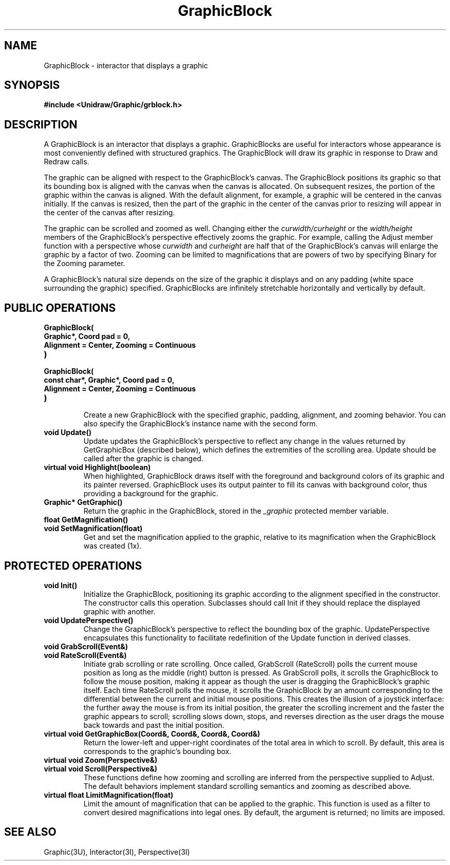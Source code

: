 .TH GraphicBlock 3U "30 January 1991" "Unidraw" "InterViews Reference Manual"
.SH NAME
GraphicBlock \- interactor that displays a graphic
.SH SYNOPSIS
.B #include <Unidraw/Graphic/grblock.h>
.SH DESCRIPTION
A GraphicBlock is an interactor that displays a graphic.
GraphicBlocks are useful for interactors whose appearance is most
conveniently defined with structured graphics.  The GraphicBlock will
draw its graphic in response to Draw and Redraw calls.

The graphic can be aligned with respect to the GraphicBlock's canvas.
The GraphicBlock positions its graphic so that its bounding box is
aligned with the canvas when the canvas is allocated.  On subsequent
resizes, the portion of the graphic within the canvas is aligned.
With the default alignment, for example, a graphic will be centered in
the canvas initially.  If the canvas is resized, then the part of the
graphic in the center of the canvas prior to resizing will appear in
the center of the canvas after resizing.

The graphic can be scrolled and zoomed as well.  Changing either the
\fIcurwidth/curheight\fP or the \fIwidth/height\fP members of the
GraphicBlock's perspective effectively zooms the graphic.  For
example, calling the Adjust member function with a perspective whose
\fIcurwidth\fP and \fIcurheight\fP are half that of the GraphicBlock's
canvas will enlarge the graphic by a factor of two. Zooming can be
limited to magnifications that are powers of two by specifying Binary
for the Zooming parameter.

A GraphicBlock's natural size depends on the size of the graphic it
displays and on any padding (white space surrounding the graphic)
specified.  GraphicBlocks are infinitely stretchable horizontally and
vertically by default.
.SH PUBLIC OPERATIONS
.TP
.B "GraphicBlock("
.ns
.TP
.B "    Graphic*, Coord pad = 0,"
.ns
.TP
.B "    Alignment = Center, Zooming = Continuous"
.ns
.TP
.B ")"
.ns
.TP
.B "GraphicBlock("
.ns
.TP
.B "    const char*, Graphic*, Coord pad = 0,"
.ns
.TP
.B "    Alignment = Center, Zooming = Continuous"
.ns
.TP
.B ")"
.br
Create a new GraphicBlock with the specified graphic, padding,
alignment, and zooming behavior.  You can also specify the
GraphicBlock's instance name with the second form.
.TP
.B "void Update()"
Update updates the GraphicBlock's perspective to reflect any change in
the values returned by GetGraphicBox (described below), which defines
the extremities of the scrolling area.  Update should be called after
the graphic is changed.
.TP
.B "virtual void Highlight(boolean)"
When highlighted, GraphicBlock draws itself with the foreground and
background colors of its graphic and its painter reversed.
GraphicBlock uses its output painter to fill its canvas with background
color, thus providing a background for the graphic.
.TP
.B "Graphic* GetGraphic()"
Return the graphic in the GraphicBlock, stored in the \fI_graphic\fP
protected member variable.
.TP
.B "float GetMagnification()"
.ns
.TP
.B "void SetMagnification(float)"
Get and set the magnification applied to the graphic, relative to its
magnification when the GraphicBlock was created (1x).
.SH PROTECTED OPERATIONS
.TP
.B "void Init()"
Initialize the GraphicBlock, positioning its graphic according to the
alignment specified in the constructor.  The constructor calls this
operation.  Subclasses should call Init if they should replace the
displayed graphic with another.
.TP
.B "void UpdatePerspective()"
Change the GraphicBlock's perspective to reflect the bounding box of
the graphic.  UpdatePerspective encapsulates this functionality to
facilitate redefinition of the Update function in derived classes.
.TP
.B "void GrabScroll(Event&)"
.ns
.TP
.B "void RateScroll(Event&)"
Initiate grab scrolling or rate scrolling.  Once called, GrabScroll
(RateScroll) polls the current mouse position as long as the middle
(right) button is pressed.  As GrabScroll polls, it scrolls the
GraphicBlock to follow the mouse position, making it appear as though
the user is dragging the GraphicBlock's graphic itself.  Each time
RateScroll polls the mouse, it scrolls the GraphicBlock by an amount
corresponding to the differential between the current and initial
mouse positions.  This creates the illusion of a joystick interface:
the further away the mouse is from its initial position, the greater
the scrolling increment and the faster the graphic appears to scroll;
scrolling slows down, stops, and reverses direction as the user drags
the mouse back towards and past the initial position.
.TP
.B "virtual void GetGraphicBox(Coord&, Coord&, Coord&, Coord&)"
Return the lower-left and upper-right coordinates of the total area in
which to scroll.  By default, this area is corresponds to the
graphic's bounding box.
.TP
.B "virtual void Zoom(Perspective&)"
.ns
.TP
.B "virtual void Scroll(Perspective&)"
These functions define how zooming and scrolling are inferred from the
perspective supplied to Adjust.  The default behaviors implement
standard scrolling semantics and zooming as described above.
.TP
.B "virtual float LimitMagnification(float)"
Limit the amount of magnification that can be applied to the graphic.
This function is used as a filter to convert desired magnifications
into legal ones.  By default, the argument is returned; no limits are
imposed.
.SH SEE ALSO
Graphic(3U), Interactor(3I), Perspective(3I)
